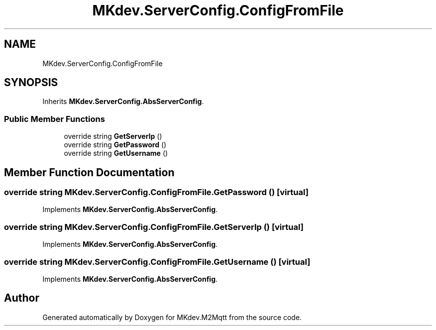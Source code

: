 .TH "MKdev.ServerConfig.ConfigFromFile" 3 "Wed Apr 24 2019" "MKdev.M2Mqtt" \" -*- nroff -*-
.ad l
.nh
.SH NAME
MKdev.ServerConfig.ConfigFromFile
.SH SYNOPSIS
.br
.PP
.PP
Inherits \fBMKdev\&.ServerConfig\&.AbsServerConfig\fP\&.
.SS "Public Member Functions"

.in +1c
.ti -1c
.RI "override string \fBGetServerIp\fP ()"
.br
.ti -1c
.RI "override string \fBGetPassword\fP ()"
.br
.ti -1c
.RI "override string \fBGetUsername\fP ()"
.br
.in -1c
.SH "Member Function Documentation"
.PP 
.SS "override string MKdev\&.ServerConfig\&.ConfigFromFile\&.GetPassword ()\fC [virtual]\fP"

.PP
Implements \fBMKdev\&.ServerConfig\&.AbsServerConfig\fP\&.
.SS "override string MKdev\&.ServerConfig\&.ConfigFromFile\&.GetServerIp ()\fC [virtual]\fP"

.PP
Implements \fBMKdev\&.ServerConfig\&.AbsServerConfig\fP\&.
.SS "override string MKdev\&.ServerConfig\&.ConfigFromFile\&.GetUsername ()\fC [virtual]\fP"

.PP
Implements \fBMKdev\&.ServerConfig\&.AbsServerConfig\fP\&.

.SH "Author"
.PP 
Generated automatically by Doxygen for MKdev\&.M2Mqtt from the source code\&.
